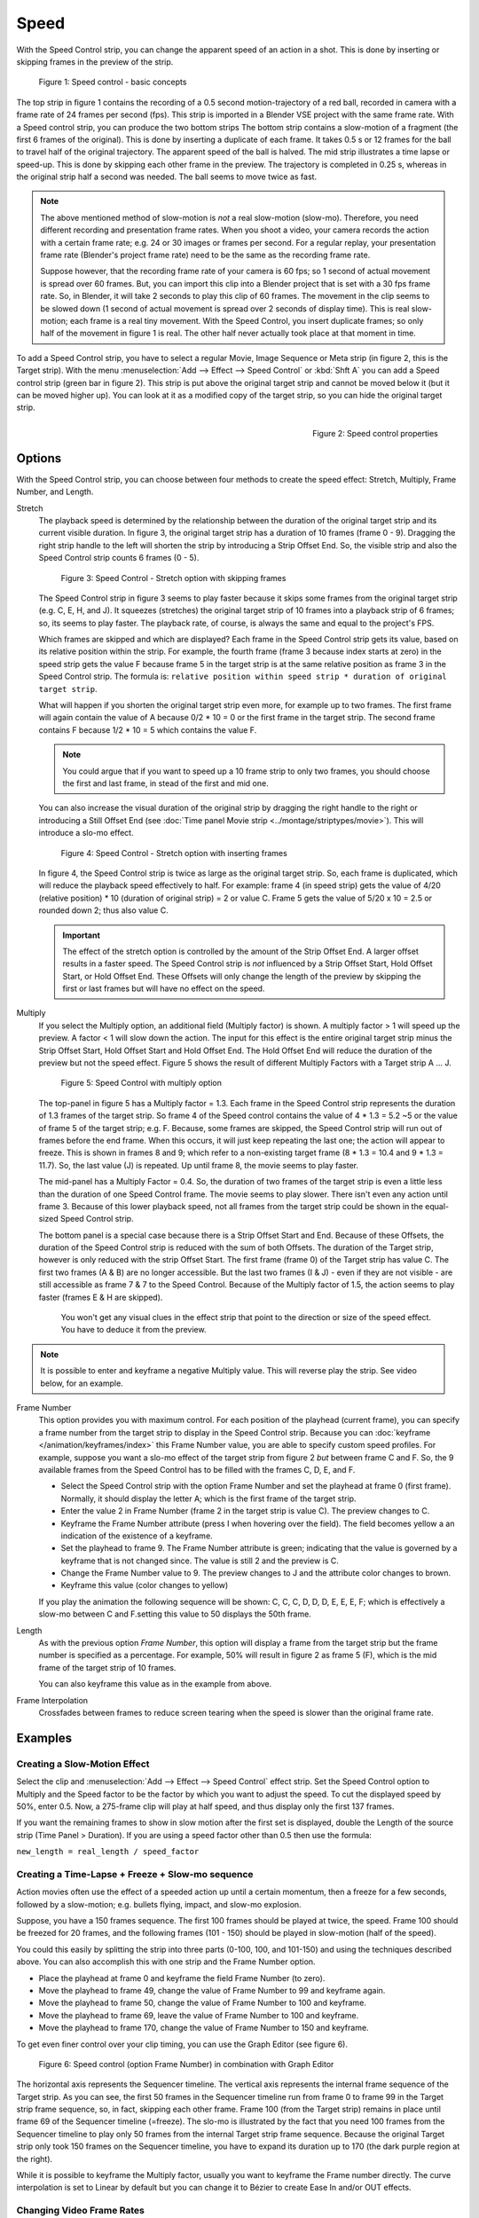 Speed
-----

With the Speed Control strip, you can change the apparent speed of an action in a shot. This is done by inserting or skipping frames in the preview of the strip.

.. figure:: /images/video_editing_edit_effects_speed-control-basic-concepts.svg
   :alt: Speed Control Basic concepts

   Figure 1: Speed control - basic concepts

The top strip in figure 1 contains the recording of a 0.5 second motion-trajectory of a red ball, recorded in camera with a frame rate of 24 frames per second (fps). This strip is imported in a Blender VSE project with the same frame rate. With a Speed control strip, you can produce the two bottom strips The bottom strip contains a slow-motion of a fragment (the first 6 frames of the original). This is done by inserting a duplicate of each frame.  It takes 0.5 s or 12 frames for the ball to travel half of the original trajectory. The apparent speed of the ball is halved. The mid strip illustrates a time lapse or speed-up. This is done by skipping each other frame in the preview. The trajectory is completed in 0.25 s, whereas in the original strip half a second was needed. The ball seems to move twice as fast.

.. note::
   The above mentioned method of slow-motion is *not* a real slow-motion (slow-mo). Therefore, you need different recording and presentation frame rates. When you shoot a video, your camera records the action with a certain frame rate; e.g. 24 or 30 images or frames per second. For a regular replay, your presentation frame rate (Blender's project frame rate) need to be the same as the recording frame rate.
   
   Suppose however, that the recording frame rate of your camera is 60 fps; so 1 second of actual movement is spread over 60 frames. But, you can import this clip into a Blender project that is set with a 30 fps frame rate. So, in Blender, it will take 2 seconds to play this clip of 60 frames. The movement in the clip seems to be slowed down (1 second of actual movement is spread over 2 seconds of display time). This is real slow-motion; each frame is a real tiny movement. With the Speed Control, you insert duplicate frames; so only half of the movement in figure 1 is real. The other half never actually took place at that moment in time.

To add a Speed Control strip, you have to select a regular Movie, Image Sequence or Meta strip (in figure 2, this is the Target strip). With the menu :menuselection:`Add --> Effect --> Speed Control`  or :kbd:`Shft A` you can add a Speed control strip (green bar in figure 2). This strip is put above the original target strip and cannot be moved below it (but it can be moved higher up). You can look at it as a modified copy of the target strip, so you can hide the original target strip.

.. figure:: /images/video_editing_edit_effects_speed-control-properties.png
   :alt: Speed control properties
   :scale: 50%
   :align: right

   Figure 2: Speed control properties

Options
.......
With the Speed Control strip, you can choose between four methods to create the speed effect: Stretch, Multiply, Frame Number, and Length.

Stretch
   The playback speed is determined by the relationship between the duration of the original target strip and its current visible duration. In figure 3, the original target strip has a duration of 10 frames (frame 0 - 9). Dragging the right strip handle to the left will shorten the strip by introducing a Strip Offset End. So, the visible strip and also the Speed Control strip counts 6 frames (0 - 5).

   .. figure:: /images/video_editing_edit_effects_speed-control.svg
      :alt: Speed control - stretch option
 
      Figure 3: Speed Control - Stretch option with skipping frames

   The Speed Control strip in figure 3 seems to play faster because it skips some frames from the original target strip (e.g. C, E, H, and J). It squeezes (stretches) the original target strip of 10 frames into a playback strip of 6 frames; so, its seems to play faster. The playback rate, of course, is always the same and equal to the project's FPS.

   Which frames are skipped and which are displayed? Each frame in the Speed Control strip gets its value, based on its relative position within the strip. For example, the fourth frame (frame 3 because index starts at zero) in the speed strip gets the value F because frame 5 in the target strip is at the same relative position as frame 3 in the Speed Control strip. The formula is: ``relative position within speed strip * duration of original target strip``.

   What will happen if you shorten the original target strip even more, for example up to two frames. The first frame will again contain the value of A because 0/2 * 10 = 0 or the first frame in the target strip. The second frame contains F because 1/2 * 10 = 5 which contains the value F.

   .. note::
      You could argue that if you want to speed up a 10 frame strip to only two frames, you should choose the first and last frame, in stead of the first and mid one.

   You can also increase the visual duration of the original strip by dragging the right handle to the right or introducing a Still Offset End (see :doc:`Time panel Movie strip <../montage/striptypes/movie>`).  This will introduce a slo-mo effect.

   .. figure:: /images/video_editing_edit_effects_speed-control-still-offset.svg
      :alt: Speed control with Still Offset End

      Figure 4: Speed Control - Stretch option with inserting frames
   
   In figure 4, the Speed Control strip is twice as large as the original target strip. So, each frame is duplicated, which will reduce the playback speed effectively to half. For example: frame 4 (in speed strip) gets the value of 4/20 (relative position) * 10 (duration of original strip) = 2 or value C. Frame 5 gets the value of 5/20 x 10 =  2.5 or rounded down 2; thus also value C.

   .. Important::
      The effect of the stretch option is controlled by the amount of the Strip Offset End. A larger offset results in a faster speed. The Speed Control strip is *not* influenced by a Strip Offset Start, Hold Offset Start, or Hold Offset End. These Offsets will only change the length of the preview by skipping the first or last frames but will have no effect on the speed. 
   
Multiply
   If you select the Multiply option, an additional field (Multiply factor) is shown. A multiply factor > 1 will speed up the preview. A factor < 1 will slow down the action. The input for this effect is the entire original target strip minus the Strip Offset Start, Hold Offset Start and Hold Offset End. The Hold Offset End will reduce the duration of the preview but not the speed effect. Figure 5 shows the result of different Multiply Factors with a Target strip A ... J. 

   .. figure:: /images/video_editing_edit_effects_speed-control-multiply.svg
      :alt: Speed Control with multiply option
         
      Figure 5: Speed Control with multiply option
   
   The top-panel in figure 5 has a Multiply factor = 1.3. Each frame in the Speed Control strip represents the duration of 1.3 frames of the target strip. So frame 4 of the Speed control contains the value of 4 * 1.3 = 5.2 ~5 or the value of frame 5 of the target strip; e.g. F. Because, some frames are skipped, the Speed Control strip will run out of frames before the end frame. When this occurs, it will just keep repeating the last one; the action will appear to freeze. This is shown in frames 8 and 9; which refer to a non-existing target frame (8 * 1.3 = 10.4 and 9 * 1.3 = 11.7). So, the last value (J) is repeated. Up until frame 8, the movie seems to play faster.
   
   The mid-panel has a Multiply Factor = 0.4. So, the duration of two frames of the target strip is even a little less than the duration of one Speed Control frame. The movie seems to play slower. There isn't even any action until frame 3. Because of this lower playback speed, not all frames from the target strip could be shown in the equal-sized Speed Control strip.

   The bottom panel is a special case because there is a Strip Offset Start and End. Because of these Offsets, the duration of the Speed Control strip is reduced with the sum of both Offsets. The duration of the Target strip, however is only reduced with the strip Offset Start. The first frame (frame 0) of the Target strip has value C. The first two frames (A & B) are no longer accessible. But the last two frames (I & J) - even if they are not visible - are still accessible as frame 7 & 7 to the Speed Control. Because of the Multiply factor of 1.5, the action seems to play faster (frames E & H are skipped).

    You won't get any visual clues in the effect strip that point to the direction or size of the speed effect. You have to deduce it from the preview.

.. note::
   It is possible to enter and keyframe a negative Multiply value. This will reverse play the strip. See video below, for an example.

.. raw:: html

   <video controls src="/_static/images/testfile-30-frames.mp4" width ="400"></video>  

Frame Number
   This option provides you with maximum control. For each position of the playhead (current frame), you can specify a frame number from the target strip to display in the Speed Control strip. Because you can :doc:`keyframe </animation/keyframes/index>` this Frame Number value, you are able to specify custom speed profiles. For example, suppose you want a slo-mo effect of the target strip from figure 2 *but* between frame C and F. So, the 9 available frames from the Speed Control has to be filled with the frames C, D, E, and F.

   * Select the Speed Control strip with the option Frame Number and set the playhead at frame 0 (first frame). Normally, it should display the letter A; which is the first frame of the target strip.
   * Enter the value 2 in Frame Number (frame 2 in the target strip is value C). The preview changes to C.
   * Keyframe the Frame Number attribute (press I when hovering over the field). The field becomes yellow a an indication of the existence of a keyframe.
   * Set the playhead to frame 9. The Frame Number attribute is green; indicating that the value is governed by a keyframe that is not changed since. The value is still 2 and the preview is C.
   * Change the Frame Number value to 9. The preview changes to J and the attribute color changes to brown.
   * Keyframe this value (color changes to yellow)
   
   If you play the animation the following sequence will be shown: C, C, C, D, D, D,  E, E, E, F; which is effectively a slow-mo between C and F.setting this value to 50 displays the 50th frame.

Length
      As with the previous option *Frame Number*, this option will display a frame from the target strip but the frame number is specified as a percentage. For example, 50% will result in figure 2 as frame 5 (F), which is the mid frame of the target strip of 10 frames.
      
      You can also keyframe this value as in the example from above.

Frame Interpolation
   Crossfades between frames to reduce screen tearing when the speed is slower than the original frame rate.


Examples
........

Creating a Slow-Motion Effect
,,,,,,,,,,,,,,,,,,,,,,,,,,,,,

Select the clip and :menuselection:`Add --> Effect --> Speed Control` effect strip.
Set the Speed Control option to Multiply and the Speed factor to be the factor by which you want to adjust the speed.
To cut the displayed speed by 50%, enter 0.5. Now, a 275-frame clip will play at half speed, and thus display only the first 137 frames.

If you want the remaining frames to show in slow motion after the first set is displayed, double the Length of the source strip (Time Panel > Duration). If you are using a speed factor other than 0.5 then use the formula:

``new_length = real_length / speed_factor``



Creating a Time-Lapse + Freeze + Slow-mo sequence
,,,,,,,,,,,,,,,,,,,,,,,,,,,,,,,,,,,,,,,,,,,,,,,,,

Action movies often use the effect of a speeded action up until a certain momentum, then a freeze for a few seconds, followed by a slow-motion; e.g. bullets flying, impact, and slow-mo explosion.  

Suppose, you have a 150 frames sequence. The first 100 frames should be played at twice, the speed. Frame 100 should be freezed for 20 frames, and the following frames (101 - 150) should be played in slow-motion (half of the speed).

You could this easily by splitting the strip into three parts (0-100, 100, and 101-150) and using the techniques described above. You can also accomplish this with one strip and the Frame Number option.

* Place the playhead at frame 0 and keyframe the field Frame Number (to zero).
* Move the playhead to frame 49, change the value of Frame Number to 99 and keyframe again.
* Move the playhead to frame 50, change the value of Frame Number to 100 and keyframe.
* Move the playhead to frame 69, leave the value of Frame Number to 100 and keyframe.
* Move the playhead to frame 170, change the value of Frame Number to 150 and keyframe.

To get even finer control over your clip timing, you can use the Graph Editor (see figure 6).

.. figure:: /images/video_editing_edit_effects_speed-control-frame-numbers.svg
   :alt: Speed control in combination with Graph Editor

   Figure 6: Speed control (option Frame Number) in combination with Graph Editor

The horizontal axis represents the Sequencer timeline. The vertical axis represents the internal frame sequence of the Target strip. As you can see, the first 50 frames in the Sequencer timeline run from frame 0 to frame 99 in the Target strip frame sequence, so, in fact, skipping each other frame. Frame 100 (from the Target strip) remains in place until frame 69 of the Sequencer timeline (=freeze). The slo-mo is illustrated by the fact that you need 100 frames from the Sequencer timeline to play only 50 frames from the internal Target strip frame sequence. Because the original Target strip only took 150 frames on the Sequencer timeline, you have to expand its duration up to 170 (the dark purple region at the right).

While it is possible to keyframe the Multiply factor, usually you want to keyframe the Frame number directly. The curve interpolation is set to Linear by default but you can change it to Bézier to create Ease In and/or OUT effects.

.. _video_editing-change_fps:

Changing Video Frame Rates
,,,,,,,,,,,,,,,,,,,,,,,,,,

You can use the speed control to change the frame rate in frames per second (fps) of a video.
If you are rendering your video to a sequence set, you can effectively increase or decrease the number of individual image files created, by using the Multiply option with the Multiply Factor.

For example, if you captured a five-minute video at 30 fps and want to transfer that to film, which runs at 24 fps, you would enter a Multiply Factor of 30/24, or 1.25
(and Enable Frame Interpolation to give that film blur feel).

Instead of producing ``5 × 60 × 30 = 9000`` frames, Blender would produce ``9000 / 1.25 = 7200 = 5 × 60 × 24`` frames. In this case, you set a *start* = 1 and *end* = 7200, set your Format output to for example ``jpeg`` 30fps, and image files ``0001.jpg`` through ``7200.jpg`` would be rendered out, but those images cover the entire 9000 frames. The image file ``7200.jpg`` is the same at frame 9000. Be aware that there can be a quality degradation, due to the encoding.

When you read those images back into your film blend-file at 24 fps, the strip will last exactly 5 minutes.






